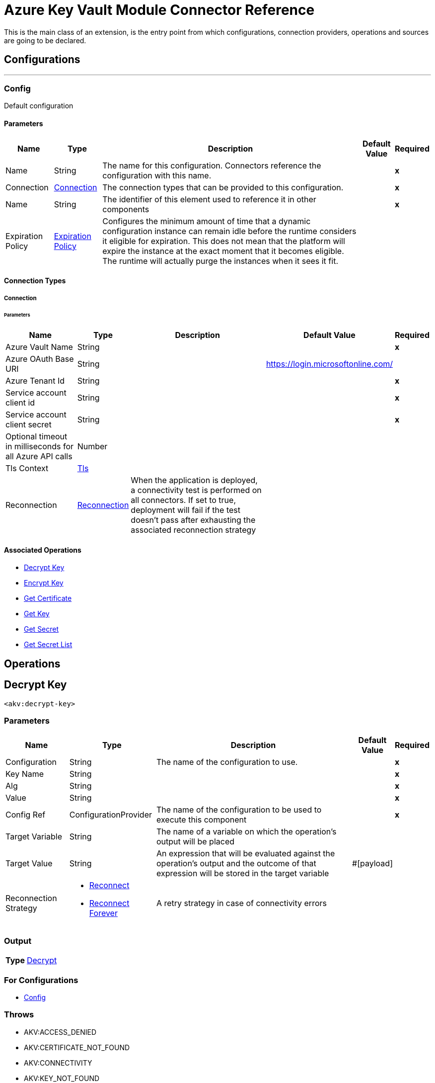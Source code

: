 

= Azure Key Vault Module Connector Reference


This is the main class of an extension, is the entry point from which configurations, connection providers, operations and sources are going to be declared.



== Configurations
---
[[Config]]
=== Config


Default configuration


==== Parameters

[%header%autowidth.spread]
|===
| Name | Type | Description | Default Value | Required
|Name | String | The name for this configuration. Connectors reference the configuration with this name. | | *x*{nbsp}
| Connection a| <<Config_Connection, Connection>>
 | The connection types that can be provided to this configuration. | | *x*{nbsp}
| Name a| String |  The identifier of this element used to reference it in other components |  | *x*{nbsp}
| Expiration Policy a| <<ExpirationPolicy>> |  Configures the minimum amount of time that a dynamic configuration instance can remain idle before the runtime considers it eligible for expiration. This does not mean that the platform will expire the instance at the exact moment that it becomes eligible. The runtime will actually purge the instances when it sees it fit. |  | {nbsp}
|===

==== Connection Types
[[Config_Connection]]
===== Connection


====== Parameters

[%header%autowidth.spread]
|===
| Name | Type | Description | Default Value | Required
| Azure Vault Name a| String |  |  | *x*{nbsp}
| Azure OAuth Base URI a| String |  |  https://login.microsoftonline.com/ | {nbsp}
| Azure Tenant Id a| String |  |  | *x*{nbsp}
| Service account client id a| String |  |  | *x*{nbsp}
| Service account client secret a| String |  |  | *x*{nbsp}
| Optional timeout in milliseconds for all Azure API calls a| Number |  |  | {nbsp}
| Tls Context a| <<Tls>> |  |  | {nbsp}
| Reconnection a| <<Reconnection>> |  When the application is deployed, a connectivity test is performed on all connectors. If set to true, deployment will fail if the test doesn't pass after exhausting the associated reconnection strategy |  | {nbsp}
|===

==== Associated Operations
* <<DecryptKey>> {nbsp}
* <<EncryptKey>> {nbsp}
* <<GetCertificate>> {nbsp}
* <<GetKey>> {nbsp}
* <<GetSecret>> {nbsp}
* <<GetSecretList>> {nbsp}



== Operations

[[DecryptKey]]
== Decrypt Key
`<akv:decrypt-key>`


=== Parameters

[%header%autowidth.spread]
|===
| Name | Type | Description | Default Value | Required
| Configuration | String | The name of the configuration to use. | | *x*{nbsp}
| Key Name a| String |  |  | *x*{nbsp}
| Alg a| String |  |  | *x*{nbsp}
| Value a| String |  |  | *x*{nbsp}
| Config Ref a| ConfigurationProvider |  The name of the configuration to be used to execute this component |  | *x*{nbsp}
| Target Variable a| String |  The name of a variable on which the operation's output will be placed |  | {nbsp}
| Target Value a| String |  An expression that will be evaluated against the operation's output and the outcome of that expression will be stored in the target variable |  #[payload] | {nbsp}
| Reconnection Strategy a| * <<Reconnect>>
* <<ReconnectForever>> |  A retry strategy in case of connectivity errors |  | {nbsp}
|===

=== Output

[%autowidth.spread]
|===
| *Type* a| <<Decrypt>>
|===

=== For Configurations

* <<Config>> {nbsp}

=== Throws

* AKV:ACCESS_DENIED {nbsp}
* AKV:CERTIFICATE_NOT_FOUND {nbsp}
* AKV:CONNECTIVITY {nbsp}
* AKV:KEY_NOT_FOUND {nbsp}
* AKV:RETRY_EXHAUSTED {nbsp}
* AKV:SECRET_NOT_FOUND {nbsp}
* AKV:UNKNOWN_ERROR {nbsp}


[[EncryptKey]]
== Encrypt Key
`<akv:encrypt-key>`


=== Parameters

[%header%autowidth.spread]
|===
| Name | Type | Description | Default Value | Required
| Configuration | String | The name of the configuration to use. | | *x*{nbsp}
| Key Name a| String |  |  | *x*{nbsp}
| Alg a| String |  |  | *x*{nbsp}
| Value a| String |  |  | *x*{nbsp}
| Config Ref a| ConfigurationProvider |  The name of the configuration to be used to execute this component |  | *x*{nbsp}
| Target Variable a| String |  The name of a variable on which the operation's output will be placed |  | {nbsp}
| Target Value a| String |  An expression that will be evaluated against the operation's output and the outcome of that expression will be stored in the target variable |  #[payload] | {nbsp}
| Reconnection Strategy a| * <<Reconnect>>
* <<ReconnectForever>> |  A retry strategy in case of connectivity errors |  | {nbsp}
|===

=== Output

[%autowidth.spread]
|===
| *Type* a| <<Encrypt>>
|===

=== For Configurations

* <<Config>> {nbsp}

=== Throws

* AKV:ACCESS_DENIED {nbsp}
* AKV:CERTIFICATE_NOT_FOUND {nbsp}
* AKV:CONNECTIVITY {nbsp}
* AKV:KEY_NOT_FOUND {nbsp}
* AKV:RETRY_EXHAUSTED {nbsp}
* AKV:SECRET_NOT_FOUND {nbsp}
* AKV:UNKNOWN_ERROR {nbsp}


[[GetCertificate]]
== Get Certificate
`<akv:get-certificate>`


=== Parameters

[%header%autowidth.spread]
|===
| Name | Type | Description | Default Value | Required
| Configuration | String | The name of the configuration to use. | | *x*{nbsp}
| Certificate Name a| String |  |  | *x*{nbsp}
| Config Ref a| ConfigurationProvider |  The name of the configuration to be used to execute this component |  | *x*{nbsp}
| Target Variable a| String |  The name of a variable on which the operation's output will be placed |  | {nbsp}
| Target Value a| String |  An expression that will be evaluated against the operation's output and the outcome of that expression will be stored in the target variable |  #[payload] | {nbsp}
| Reconnection Strategy a| * <<Reconnect>>
* <<ReconnectForever>> |  A retry strategy in case of connectivity errors |  | {nbsp}
|===

=== Output

[%autowidth.spread]
|===
| *Type* a| <<Certificate>>
|===

=== For Configurations

* <<Config>> {nbsp}

=== Throws

* AKV:ACCESS_DENIED {nbsp}
* AKV:CERTIFICATE_NOT_FOUND {nbsp}
* AKV:CONNECTIVITY {nbsp}
* AKV:KEY_NOT_FOUND {nbsp}
* AKV:RETRY_EXHAUSTED {nbsp}
* AKV:SECRET_NOT_FOUND {nbsp}
* AKV:UNKNOWN_ERROR {nbsp}


[[GetKey]]
== Get Key
`<akv:get-key>`


=== Parameters

[%header%autowidth.spread]
|===
| Name | Type | Description | Default Value | Required
| Configuration | String | The name of the configuration to use. | | *x*{nbsp}
| Key Name a| String |  |  | *x*{nbsp}
| Config Ref a| ConfigurationProvider |  The name of the configuration to be used to execute this component |  | *x*{nbsp}
| Target Variable a| String |  The name of a variable on which the operation's output will be placed |  | {nbsp}
| Target Value a| String |  An expression that will be evaluated against the operation's output and the outcome of that expression will be stored in the target variable |  #[payload] | {nbsp}
| Reconnection Strategy a| * <<Reconnect>>
* <<ReconnectForever>> |  A retry strategy in case of connectivity errors |  | {nbsp}
|===

=== Output

[%autowidth.spread]
|===
| *Type* a| <<Key>>
|===

=== For Configurations

* <<Config>> {nbsp}

=== Throws

* AKV:ACCESS_DENIED {nbsp}
* AKV:CERTIFICATE_NOT_FOUND {nbsp}
* AKV:CONNECTIVITY {nbsp}
* AKV:KEY_NOT_FOUND {nbsp}
* AKV:RETRY_EXHAUSTED {nbsp}
* AKV:SECRET_NOT_FOUND {nbsp}
* AKV:UNKNOWN_ERROR {nbsp}


[[GetSecret]]
== Get Secret
`<akv:get-secret>`


=== Parameters

[%header%autowidth.spread]
|===
| Name | Type | Description | Default Value | Required
| Configuration | String | The name of the configuration to use. | | *x*{nbsp}
| Secret Name a| String |  |  | *x*{nbsp}
| Config Ref a| ConfigurationProvider |  The name of the configuration to be used to execute this component |  | *x*{nbsp}
| Target Variable a| String |  The name of a variable on which the operation's output will be placed |  | {nbsp}
| Target Value a| String |  An expression that will be evaluated against the operation's output and the outcome of that expression will be stored in the target variable |  #[payload] | {nbsp}
| Reconnection Strategy a| * <<Reconnect>>
* <<ReconnectForever>> |  A retry strategy in case of connectivity errors |  | {nbsp}
|===

=== Output

[%autowidth.spread]
|===
| *Type* a| <<Secret>>
|===

=== For Configurations

* <<Config>> {nbsp}

=== Throws

* AKV:ACCESS_DENIED {nbsp}
* AKV:CERTIFICATE_NOT_FOUND {nbsp}
* AKV:CONNECTIVITY {nbsp}
* AKV:KEY_NOT_FOUND {nbsp}
* AKV:RETRY_EXHAUSTED {nbsp}
* AKV:SECRET_NOT_FOUND {nbsp}
* AKV:UNKNOWN_ERROR {nbsp}


[[GetSecretList]]
== Get Secret List
`<akv:get-secret-list>`


=== Parameters

[%header%autowidth.spread]
|===
| Name | Type | Description | Default Value | Required
| Configuration | String | The name of the configuration to use. | | *x*{nbsp}
| Max Results a| String |  |  | *x*{nbsp}
| Config Ref a| ConfigurationProvider |  The name of the configuration to be used to execute this component |  | *x*{nbsp}
| Target Variable a| String |  The name of a variable on which the operation's output will be placed |  | {nbsp}
| Target Value a| String |  An expression that will be evaluated against the operation's output and the outcome of that expression will be stored in the target variable |  #[payload] | {nbsp}
| Reconnection Strategy a| * <<Reconnect>>
* <<ReconnectForever>> |  A retry strategy in case of connectivity errors |  | {nbsp}
|===

=== Output

[%autowidth.spread]
|===
| *Type* a| <<SecretList>>
|===

=== For Configurations

* <<Config>> {nbsp}

=== Throws

* AKV:ACCESS_DENIED {nbsp}
* AKV:CERTIFICATE_NOT_FOUND {nbsp}
* AKV:CONNECTIVITY {nbsp}
* AKV:KEY_NOT_FOUND {nbsp}
* AKV:RETRY_EXHAUSTED {nbsp}
* AKV:SECRET_NOT_FOUND {nbsp}
* AKV:UNKNOWN_ERROR {nbsp}



== Types
[[Tls]]
=== Tls

[cols=".^20%,.^25%,.^30%,.^15%,.^10%", options="header"]
|======================
| Field | Type | Description | Default Value | Required
| Enabled Protocols a| String | A comma separated list of protocols enabled for this context. |  | 
| Enabled Cipher Suites a| String | A comma separated list of cipher suites enabled for this context. |  | 
| Trust Store a| <<TrustStore>> |  |  | 
| Key Store a| <<KeyStore>> |  |  | 
| Revocation Check a| * <<StandardRevocationCheck>>
* <<CustomOcspResponder>>
* <<CrlFile>> |  |  | 
|======================

[[TrustStore]]
=== Trust Store

[cols=".^20%,.^25%,.^30%,.^15%,.^10%", options="header"]
|======================
| Field | Type | Description | Default Value | Required
| Path a| String | The location (which will be resolved relative to the current classpath and file system, if possible) of the trust store. |  | 
| Password a| String | The password used to protect the trust store. |  | 
| Type a| String | The type of store used. |  | 
| Algorithm a| String | The algorithm used by the trust store. |  | 
| Insecure a| Boolean | If true, no certificate validations will be performed, rendering connections vulnerable to attacks. Use at your own risk. |  | 
|======================

[[KeyStore]]
=== Key Store

[cols=".^20%,.^25%,.^30%,.^15%,.^10%", options="header"]
|======================
| Field | Type | Description | Default Value | Required
| Path a| String | The location (which will be resolved relative to the current classpath and file system, if possible) of the key store. |  | 
| Type a| String | The type of store used. |  | 
| Alias a| String | When the key store contains many private keys, this attribute indicates the alias of the key that should be used. If not defined, the first key in the file will be used by default. |  | 
| Key Password a| String | The password used to protect the private key. |  | 
| Password a| String | The password used to protect the key store. |  | 
| Algorithm a| String | The algorithm used by the key store. |  | 
|======================

[[StandardRevocationCheck]]
=== Standard Revocation Check

[cols=".^20%,.^25%,.^30%,.^15%,.^10%", options="header"]
|======================
| Field | Type | Description | Default Value | Required
| Only End Entities a| Boolean | Only verify the last element of the certificate chain. |  | 
| Prefer Crls a| Boolean | Try CRL instead of OCSP first. |  | 
| No Fallback a| Boolean | Do not use the secondary checking method (the one not selected before). |  | 
| Soft Fail a| Boolean | Avoid verification failure when the revocation server can not be reached or is busy. |  | 
|======================

[[CustomOcspResponder]]
=== Custom Ocsp Responder

[cols=".^20%,.^25%,.^30%,.^15%,.^10%", options="header"]
|======================
| Field | Type | Description | Default Value | Required
| Url a| String | The URL of the OCSP responder. |  | 
| Cert Alias a| String | Alias of the signing certificate for the OCSP response (must be in the trust store), if present. |  | 
|======================

[[CrlFile]]
=== Crl File

[cols=".^20%,.^25%,.^30%,.^15%,.^10%", options="header"]
|======================
| Field | Type | Description | Default Value | Required
| Path a| String | The path to the CRL file. |  | 
|======================

[[Reconnection]]
=== Reconnection

[cols=".^20%,.^25%,.^30%,.^15%,.^10%", options="header"]
|======================
| Field | Type | Description | Default Value | Required
| Fails Deployment a| Boolean | When the application is deployed, a connectivity test is performed on all connectors. If set to true, deployment will fail if the test doesn't pass after exhausting the associated reconnection strategy |  | 
| Reconnection Strategy a| * <<Reconnect>>
* <<ReconnectForever>> | The reconnection strategy to use |  | 
|======================

[[Reconnect]]
=== Reconnect

[cols=".^20%,.^25%,.^30%,.^15%,.^10%", options="header"]
|======================
| Field | Type | Description | Default Value | Required
| Frequency a| Number | How often (in ms) to reconnect |  | 
| Blocking a| Boolean | If false, the reconnection strategy will run in a separate, non-blocking thread |  | 
| Count a| Number | How many reconnection attempts to make |  | 
|======================

[[ReconnectForever]]
=== Reconnect Forever

[cols=".^20%,.^25%,.^30%,.^15%,.^10%", options="header"]
|======================
| Field | Type | Description | Default Value | Required
| Frequency a| Number | How often (in ms) to reconnect |  | 
| Blocking a| Boolean | If false, the reconnection strategy will run in a separate, non-blocking thread |  | 
|======================

[[ExpirationPolicy]]
=== Expiration Policy

[cols=".^20%,.^25%,.^30%,.^15%,.^10%", options="header"]
|======================
| Field | Type | Description | Default Value | Required
| Max Idle Time a| Number | A scalar time value for the maximum amount of time a dynamic configuration instance should be allowed to be idle before it's considered eligible for expiration |  | 
| Time Unit a| Enumeration, one of:

** NANOSECONDS
** MICROSECONDS
** MILLISECONDS
** SECONDS
** MINUTES
** HOURS
** DAYS | A time unit that qualifies the maxIdleTime attribute |  | 
|======================

[[Decrypt]]
=== Decrypt

[cols=".^20%,.^25%,.^30%,.^15%,.^10%", options="header"]
|======================
| Field | Type | Description | Default Value | Required
| Kid a| String |  |  | 
| Value a| String |  |  | 
|======================

[[Encrypt]]
=== Encrypt

[cols=".^20%,.^25%,.^30%,.^15%,.^10%", options="header"]
|======================
| Field | Type | Description | Default Value | Required
| Kid a| String |  |  | 
| Value a| String |  |  | 
|======================

[[Certificate]]
=== Certificate

[cols=".^20%,.^25%,.^30%,.^15%,.^10%", options="header"]
|======================
| Field | Type | Description | Default Value | Required
| Attributes a| <<EntityAttributes>> |  |  | 
| Cancellation Requested a| Boolean |  |  | 
| Certificate a| String |  |  | 
| Content Type a| String |  |  | 
| Id a| String |  |  | 
| Kid a| String |  |  | 
| Policy a| <<CertificatePolicy>> |  |  | 
| Request Id a| String |  |  | 
| Sid a| String |  |  | 
| Status a| String |  |  | 
| Target a| String |  |  | 
| X5t a| String |  |  | 
|======================

[[EntityAttributes]]
=== Entity Attributes

[cols=".^20%,.^25%,.^30%,.^15%,.^10%", options="header"]
|======================
| Field | Type | Description | Default Value | Required
| Created a| Number |  |  | 
| Enabled a| Boolean |  |  | 
| Expiry a| Number |  |  | 
| Last Updated a| Number |  |  | 
| Not Before a| Number |  |  | 
| Recovery Level a| String |  |  | 
|======================

[[CertificatePolicy]]
=== Certificate Policy

[cols=".^20%,.^25%,.^30%,.^15%,.^10%", options="header"]
|======================
| Field | Type | Description | Default Value | Required
| Attributes a| <<EntityAttributes>> |  |  | 
| Id a| String |  |  | 
| Issuer a| <<CertificateIssuer>> |  |  | 
| Key Properties a| <<CertificateKeyProperties>> |  |  | 
| Lifetime Action a| Array of <<CertificateLifetimeAction>> |  |  | 
| Secret Properties a| <<CertificateSecretProperties>> |  |  | 
| X509 Properties a| <<CertificateX509Properties>> |  |  | 
|======================

[[CertificateIssuer]]
=== Certificate Issuer

[cols=".^20%,.^25%,.^30%,.^15%,.^10%", options="header"]
|======================
| Field | Type | Description | Default Value | Required
| Cert Transparency a| Boolean |  |  | 
| Certificate Type a| String |  |  | 
| Name a| String |  |  | 
|======================

[[CertificateKeyProperties]]
=== Certificate Key Properties

[cols=".^20%,.^25%,.^30%,.^15%,.^10%", options="header"]
|======================
| Field | Type | Description | Default Value | Required
| Exportable a| Boolean |  |  | 
| Key Curve a| String |  |  | 
| Key Size a| Number |  |  | 
| Key Type a| String |  |  | 
| Reuse Key a| Boolean |  |  | 
|======================

[[CertificateLifetimeAction]]
=== Certificate Lifetime Action

[cols=".^20%,.^25%,.^30%,.^15%,.^10%", options="header"]
|======================
| Field | Type | Description | Default Value | Required
| Action a| <<CertificateAction>> |  |  | 
| Trigger a| <<CertificateTrigger>> |  |  | 
|======================

[[CertificateAction]]
=== Certificate Action

[cols=".^20%,.^25%,.^30%,.^15%,.^10%", options="header"]
|======================
| Field | Type | Description | Default Value | Required
| Action Type a| String |  |  | 
|======================

[[CertificateTrigger]]
=== Certificate Trigger

[cols=".^20%,.^25%,.^30%,.^15%,.^10%", options="header"]
|======================
| Field | Type | Description | Default Value | Required
| Days Before Expiry a| Number |  |  | 
| Lifetime Percentage a| Number |  |  | 
|======================

[[CertificateSecretProperties]]
=== Certificate Secret Properties

[cols=".^20%,.^25%,.^30%,.^15%,.^10%", options="header"]
|======================
| Field | Type | Description | Default Value | Required
| Content Type a| String |  |  | 
|======================

[[CertificateX509Properties]]
=== Certificate X509 Properties

[cols=".^20%,.^25%,.^30%,.^15%,.^10%", options="header"]
|======================
| Field | Type | Description | Default Value | Required
| Basic Constraints a| Object |  |  | 
| Ekus a| Array of String |  |  | 
| Key Usage a| Array of String |  |  | 
| Sans a| <<CertificateSubjectAlternativeNames>> |  |  | 
| Subject a| String |  |  | 
| Validity Months a| Number |  |  | 
|======================

[[CertificateSubjectAlternativeNames]]
=== Certificate Subject Alternative Names

[cols=".^20%,.^25%,.^30%,.^15%,.^10%", options="header"]
|======================
| Field | Type | Description | Default Value | Required
| Dns Names a| Array of String |  |  | 
| Emails a| Array of String |  |  | 
| Upns a| Array of String |  |  | 
|======================

[[Key]]
=== Key

[cols=".^20%,.^25%,.^30%,.^15%,.^10%", options="header"]
|======================
| Field | Type | Description | Default Value | Required
| Attributes a| <<KeyAttributes>> |  |  | 
| Key a| <<KeyDetails>> |  |  | 
|======================

[[KeyAttributes]]
=== Key Attributes

[cols=".^20%,.^25%,.^30%,.^15%,.^10%", options="header"]
|======================
| Field | Type | Description | Default Value | Required
| Created a| Number |  |  | 
| Enabled a| Boolean |  |  | 
| Expiry a| Number |  |  | 
| Last Updated a| Number |  |  | 
| Not Before a| Number |  |  | 
| Recovery Level a| String |  |  | 
|======================

[[KeyDetails]]
=== Key Details

[cols=".^20%,.^25%,.^30%,.^15%,.^10%", options="header"]
|======================
| Field | Type | Description | Default Value | Required
| Created a| Number |  |  | 
| Enabled a| Boolean |  |  | 
| Key Ops a| Array of String |  |  | 
| Key Type a| String |  |  | 
| Kid a| String |  |  | 
| Recovery Level a| String |  |  | 
| Rsa Modulus a| String |  |  | 
| Rsa Public Exponent a| String |  |  | 
| Updated a| Number |  |  | 
|======================

[[Secret]]
=== Secret

[cols=".^20%,.^25%,.^30%,.^15%,.^10%", options="header"]
|======================
| Field | Type | Description | Default Value | Required
| Attributes a| <<SecretAttributes>> |  |  | 
| Content Type a| String |  |  | 
| Id a| String |  |  | 
| Kid a| String |  |  | 
| Managed a| Boolean |  |  | 
| Tags a| Object |  |  | 
| Value a| String |  |  | 
|======================

[[SecretAttributes]]
=== Secret Attributes

[cols=".^20%,.^25%,.^30%,.^15%,.^10%", options="header"]
|======================
| Field | Type | Description | Default Value | Required
| Created a| Number |  |  | 
| Enabled a| Boolean |  |  | 
| Expiry a| Number |  |  | 
| Last Updated a| Number |  |  | 
| Not Before a| Number |  |  | 
| Recovery Level a| String |  |  | 
|======================

[[SecretList]]
=== Secret List

[cols=".^20%,.^25%,.^30%,.^15%,.^10%", options="header"]
|======================
| Field | Type | Description | Default Value | Required
| Secret List a| Array of <<Secret>> |  |  | 
|======================

